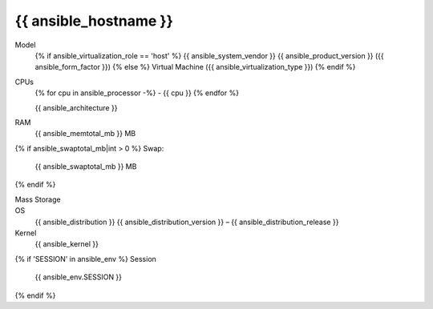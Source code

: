 {{ ansible_hostname }}
======================



Model
    {% if ansible_virtualization_role == 'host' %}
    {{ ansible_system_vendor }} {{ ansible_product_version }} ({{ ansible_form_factor }})
    {% else %}
    Virtual Machine ({{ ansible_virtualization_type }})
    {% endif %}

CPUs
    {% for cpu in ansible_processor -%}
    - {{ cpu }}
    {% endfor %}

    {{ ansible_architecture }}

RAM
    {{ ansible_memtotal_mb }} MB

{% if ansible_swaptotal_mb|int > 0 %}
Swap:
    {{ ansible_swaptotal_mb }} MB
{% endif %}

Mass Storage
    .. list-table::
        :header-rows: 1

        - - Device
          - Model
          - Size
          - Rotational
          - Removable

        {% for device, device_info in ansible_devices.iteritems() -%}
        - - {{ device }}
          - {{ device_info.model }}
          - {{ device_info.size }}
          - {{ device_info.rotational }}
          - {{ device_info.removable }}
        {% endfor %}

OS
    {{ ansible_distribution }} {{ ansible_distribution_version }} – {{ ansible_distribution_release }}

Kernel
    {{ ansible_kernel }}

{% if 'SESSION' in ansible_env %}
Session
    {{ ansible_env.SESSION }}
{% endif %}
